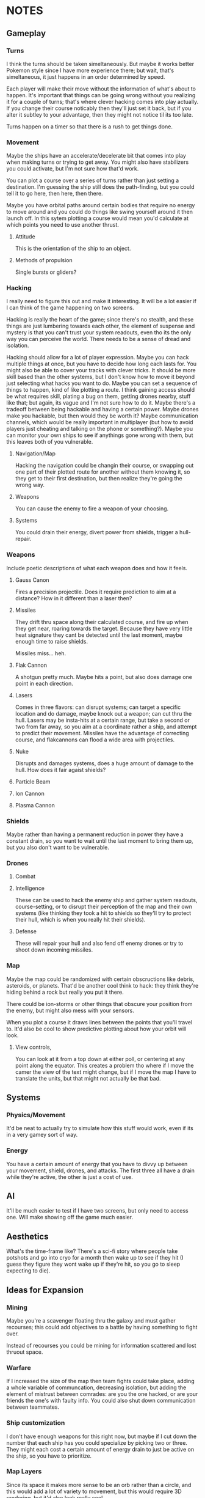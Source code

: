 * NOTES
** Gameplay   
*** Turns
    I think the turns should be taken simeltaneously. But maybe it works better Pokemon style since I have more experience there; but wait, that's simeltaneous, it just happens in an order determined by speed. 

    Each player will make their move without the information of what's about to happen. It's important that things can be going wrong without you realizing it for a couple of turns; that's where clever hacking comes into play actually. If you change their course noticably then they'll just set it back, but if you alter it subtley to your advantage, then they might not notice til its too late. 

    Turns happen on a timer so that there is a rush to get things done. 
*** Movement
    Maybe the ships have an accelerate/decelerate bit that comes into play when making turns or trying to get away. You might also have stabilizers you could activate, but I'm not sure how that'd work. 

    You can plot a course over a series of turns rather than just setting a destination. I'm guessing the ship still does the path-finding, but you could tell it to go here, then here, then there. 

    Maybe you have orbital paths around certain bodies that require no energy to move around and you could do things like swing yourself around it then launch off. In this sytem plotting a course would mean you'd calculate at which points you need to use another thrust. 
**** Attitude
     This is the orientation of the ship to an object. 
**** Methods of propulsion
     Single bursts or gliders?
*** Hacking
    I really need to figure this out and make it interesting. It will be a lot easier if I can think of the game happening on two screens. 

    Hacking is really the heart of the game; since there's no stealth, and these things are just lumbering towards each other, the element of suspense and mystery is that you can't trust your system readouts, even tho its the only way you can perceive the world. There needs to be a sense of dread and isolation. 

    Hacking should allow for a lot of player expression. Maybe you can hack multiple things at once, but you have to decide how long each lasts for. You might also be able to cover your tracks with clever tricks. It should be more skill based than the other systems, but I don't know how to move it beyond just selecting what hacks you want to do. Maybe you can set a sequence of things to happen, kind of like plotting a route. I think gaining access should be what requires skill, plating a bug on them, getting drones nearby, stuff like that; but again, its vague and I'm not sure how to do it. Maybe there's a tradeoff between being hackable and having a certain power. Maybe drones make you hackable, but then would they be worth it? Maybe communication channels, which would be really important in multiplayer (but how to avoid players just cheating and talking on the phone or something?). Maybe you can monitor your own ships to see if anythings gone wrong with them, but this leaves both of you vulnerable. 
**** Navigation/Map
     Hacking the navigation could be changin their course, or swapping out one part of their plotted route for another without them knowing it, so they get to their first destination, but then realize they're going the wrong way. 
**** Weapons
     You can cause the enemy to fire a weapon of your choosing. 
**** Systems
     You could drain their energy, divert power from shields, trigger a hull-repair. 
*** Weapons
    Include poetic descriptions of what each weapon does and how it feels. 
**** Gauss Canon
     Fires a precision projectile. Does it require prediction to aim at a distance? How in it different than a laser then? 
**** Missiles
     They drift thru space along their calculated course, and fire up when they get near, roaring towards the target. Because they have very little heat signature they cant be detected until the last moment, maybe enough time to raise shields. 

     Missiles miss... heh.
**** Flak Cannon
     A shotgun pretty much. Maybe hits a point, but also does damage one point in each direction. 
**** Lasers
     Comes in three flavors: can disrupt systems; can target a specific location and do damage, maybe knock out a weapon; can cut thru the hull. Lasers may be insta-hits at a certain range, but take a second or two from far away, so you aim at a coordinate rather a ship, and attempt to predict their movement. Missiles have the advantage of correcting course, and flakcannons can flood a wide area with projectiles. 
**** Nuke
     Disrupts and damages systems, does a huge amount of damage to the hull. How does it fair agaist shields?
**** Particle Beam
**** Ion Cannon
**** Plasma Cannon
*** Shields
    Maybe rather than having a permanent reduction in power they have a constant drain, so you want to wait until the last moment to bring them up, but you also don't want to be vulnerable. 
*** Drones 
    
**** Combat

**** Intelligence
     These can be used to hack the enemy ship and gather system readouts, course-setting, or to disrupt their perception of the map and their own systems (like thinking they took a hit to shields so they'll try to protect their hull, which is when you really hit their shields). 
**** Defense
     These will repair your hull and also fend off enemy drones or try to shoot down incoming missiles. 
*** Map
    Maybe the map could be randomized with certain obscructions like debris, asteroids, or planets. That'd be another cool think to hack: they think they're hiding behind a rock but really you put it there. 

    There could be ion-storms or other things that obscure your position from the enemy, but might also mess with your sensors. 

    When you plot a course it draws lines between the points that you'll travel to. It'd also be cool to show predictive plotting about how your orbit will look. 
**** View controls,
     You can look at it from a top down at either poll, or centering at any point along the equator. This creates a problem tho where if I move the camer the view of the text might change, but if I move the map I have to translate the units, but that might not actually be that bad. 
** Systems
*** Physics/Movement
    It'd be neat to actually try to simulate how this stuff would work, even if its in a very gamey sort of way. 
*** Energy
    You have a certain amount of energy that you have to divvy up between your movement, shield, drones, and attacks. The first three all have a drain while they're active, the other is just a cost of use. 
** AI
   It'll be much easier to test if I have two screens, but only need to access one. Will make showing off the game much easier. 
** Aesthetics
   What's the time-frame like? There's a sci-fi story where people take potshots and go into cryo for a month then wake up to see if they hit (I guess they figure they wont wake up if they're hit, so you go to sleep expecting to die). 
** Ideas for Expansion
   
*** Mining
    Maybe you're a scavenger floating thru the galaxy and must gather recourses; this could add objectives to a battle by having something to fight over. 

    Instead of recourses you could be mining for information scattered and lost thruout space.

*** Warfare
    If I increased the size of the map then team fights could take place, adding a whole variable of communcation, decreasing isolation, but adding the element of mistrust between comrades: are you the one hacked, or are your friends the one's with faulty info. You could also shut down communication between teammates. 

*** Ship customization
    I don't have enough weapons for this right now, but maybe if I cut down the number that each ship has you could specialize by picking two or three. They might each cost a certain amount of energy drain to just be active on the ship, so you have to prioritize. 
*** Map Layers
    Since its space it makes more sense to be an orb rather than a circle, and this would add a lot of variety to movement, but this would require 3D rendering, but it'd also look really cool. 
** RECOURSES
*** Found on the Escapist forums.
    Recently, I decided to revisit one of my interests: Space warfare. It has been known to me for quite some time that most people don't really know that much about space combat, for the main metaphors for combat in space represent combat spacecraft in a fashion befitting ships on the sea. Now, I'm hardly an expert on these matters, but I would like to discuss the issue and possibly reinforce my own knowledge in the process. So, without further ado...

Space Warfare: Almost Everything You Know Is (Probably) Wrong

Space warfare is one of the most popular settings for science fiction stories, with its near-endless expanses and its huge variety of different settings, but it's very difficult to find someone who depicts an accurate and plausible method of space fighting; who's done the requisite research. I'm here to deliver information on a few of the more egregious inaccuracies and some of the more common implausibilities in popular depictions of space combat, as well as discussing a few ideas which I see as plausible.

"The laws of physics strike again!"

Movement in Space: I begin with the source of some of the most egregious errors in space-based science fiction, the principles of moving through space. What makes this an especially irritating set of inaccuracies is the fact that any secondary-school physics student should be able to figure out these principles very easily and without much effort. Some of the knowledge about the movement of objects in space was devised by Isaac Newton, back to the 17th and 18th century, and is taught at primary school level.

So, firstly, there is no friction in space. Once you reach a specific velocity in open space, you're not going to slow down. This is elementary Newtonian physics, conforming to Newton's First Law of Motion, which states that any object in uniform motion tends to stay in that uniform motion until acted upon by a net external force - in other words, it conforms to inertia. Any molecules in space (because it's not completely empty) are going to be too diffuse to slow down the motion of a spacecraft.

The most obvious application of this law of motion would be the fact that once you get a spacecraft into motion in outer space, you're not going to need to use any more fuel to keep it at a specific velocity. Therefore, any depictions of spacecraft with engines flaring and the spacecraft remaining at a constant speed are already inaccurate. Missiles in space aren't going to need to burn fuel once they reach a certain velocity, so engines flaring from the back of those when they're remaining at a constant velocity causes another inaccuracy. (This rule also adds a practical benefit for missile design in space, which I'll address later.)

Secondly, spacecraft are often described as having a top speed, usually given in invented units. The speed limit of a spacecraft is actually going to be somewhere near light speed, short of limitations due to lack of fuel. A more apt measure to give would be maximum acceleration rates, as these would accurately depict how quickly a spacecraft could catch up to or run away from another.

"You know, you're going to have problems cooling that spacecraft...": I'm sure you've heard that space is cold many, many times over the course of your lives. Indeed, it is; about 3-4 Kelvin, I believe. But don't for a second think that, if you were to be ejected into space this instant, you'd freeze immediately. Remember what I was saying about diffuse particles under the last heading? That has its applications in terms of heat transfer as well.

You see, in order to transfer heat, you need particles to transfer it to. There simply isn't enough hydrogen in outer space to readily radiate heat to, and you'd die of asphyxiation long before you'd die of freezing. This also means that spacecraft are going to have lots of problems with dumping excess heat. Best not to use those fancy laser and plasma weapons, I suppose.

There is no such thing as "stealth in space"!: An unfortunate casualty to the laws of thermodynamics, due partially to the previous example, is the myth of "stealth in space". If you've devised a scenario where this happens, don't feel too ashamed: I've fallen victim to this inaccuracy myself. However, there is absolutely no way with real materials to devise a spacecraft which can hide in space.

The problem lies with the heat generated by a spacecraft. Even if you keep the spacecraft's engines off, you're going to have the 290+ Kelvin crew section lighting up against the background of space, and that's before you get to the heat given off by a power generator for that life support system that's keeping you alive. If you actually decide to fire up the engines, you'll flash up like a beacon.

And if you're thinking about losing yourself in the sheer volume of empty space, don't bother. Any prospective combat spacecraft is going to be picked up over the entire solar system, and thermal scans can be done in mere hours - with current equipment.

Explosions - They're Very Different: I'm going to guess now that one of your entrenched thoughts regarding space combat involves a lot of explosions. It's time to think again. Explosions work very differently in space to explosions in atmosphere.

You see, the atmosphere is precisely what allows the blast of an explosion to travel. In space, with its diffuse particles, there is no blast from an explosion. All you'll get is a very intense central point of light, followed by a very rapid spherical expansion and debris travelling out from the explosion. You're not going to be able to build a weapon from an explosive device, that's for sure.

Nuclear Weapons Don't Work Either: The nuclear weapon is probably the most feared device on Earth, capable of annihilating cities and leaving countries uninhabitable. In space, they're rather less intimidating. The lack of atmosphere means no blast, just as with a conventional missile, and they give off a pitiful amount of thermal radiation. Oh, and nuclear weapons don't produce EMP when you're in deep space.

However, there is one effect that remains: the large-scale emission of nuclear radiation, and without an atmosphere to degrade it, the level of radiation remains strong over a much longer distance. Even the smallest of nuclear weapons would leave a lethal radioactive cloud stretching for kilometres, and a strategic, ICBM-style nuclear device would remain lethal for more than 100 kilometres. There is, however, a simple shield against all of this radiation, and one that's probably going to be built into the spacecraft anyway: Lead. There's going to be a layer of lead for travelling through natural radiation belts, which limits the ability for radiation to penetrate.

Now, within about a kilometre, nuclear weapons will have effects. The radiation will be absorbed by the hull of the spacecraft, causing rapid and uneven heating, spallation of armour and impulse shock. These effects would seem to make a nuclear warhead on a missile a good idea. However, nuclear weapons are expensive, and degrade over time, and when you couple this to the likely propagation of anti-missile systems as standard armament, the number of nuclear warheads impacting the target reaches a low-enough ratio to make missiles with solid warheads and ultra-high speeds a far more affordable option. Therefore, I foresee the large-scale obsolescence of nuclear weapons in space.

Shiny Red Lasers? No.: You can't see lasers in space. Enough said. Most lasers used in space would be at infra-red frequencies anyway, so that would nullify that in any case.

Outer Space Ain't The Best Place To Practice The Guitar: One of the most well-known characteristics of space is its near-inability to transmit sound. As sound waves are longitudinal, they require a medium to pass through. The vacuum of space doesn't provide an environment particularly conducive to transmission of sound, with the net result that you aren't going to hear a missile until it strikes you on the hull.

Combat Spacecraft Design, And Why Your Favourite Fictional Spacecraft Would Suck In Reality

"So, how much does it cost to maintain your massive spacecraft?": People like to appeal to insane size when inventing their fictional spacecraft and space stations. It's the reason why you hear so much talk of the Death Star and Super Star Destroyers from Star Wars, and why so many people describe their spacecraft with naval ship classes like "Battleship" and "Battlecruiser". As somebody who has (unfortunately) fallen into this trap before, and somebody who's seen the light, let me tell you that it's an utter pleasure to tell you that these spacecraft would be completely implausible.

I'll give you a few minutes to cry/shout obscenities at your screen. Basing your space navy around these is the first clue that you've forgotten, ignored or never properly learned the laws of inertia. First of all, how much fuel are you going to need to expend to get that much mass moving in the first place, and once you have it moving, how the hell are you supposed to stop it? Even if you do figure out a way to get it moving, good luck having a turning circle which isn't measured in astronomical units.

And that's before you get to the less obvious questions of upkeep. The crew size for the first, complete Death Star is somewhere in the region of 250,000, plus hundreds of thousands of auxiliary troops. So, where the hell are you going to keep the food for these 250,000+ personnel, not to mention dormitories, leisure areas, et cetera? A modern aircraft carrier has a series of ships devoted to feeding it, and they only have crews going up to about 10-15,000. Keeping more than a million people fed on a single space station would be a logistical nightmare that even the Empire couldn't fix. Oh, and don't forget the cooling systems, because space doesn't radiate that much heat easily. Hell, I can see why they left that vent open in A New Hope. How the hell else were they supposed to keep the Death Star cool enough to actually work in?

The same thing applies even to your garden-variety space battlecruiser. In fact, the logistical problems are going to be greater, because how the hell are you supposed to supply it when it's in hyperspace, let alone normal interplanetary patrolling? But perhaps there's a reason why most of you forget about these things, because if a lot of you had given this even the amount of consideration that I have, your heads would have exploded.

"No, space fighters aren't going to work either.":Again, I'm guilty of this inaccuracy, as indeed are a lot of writers who probably know a lot more about the ideas of space warfare than I do. The problem is that while the battlecruiser and ridiculously large space stations don't work because of an overly-large crew and requirements for huge amounts of food and cooling systems, the space fighter doesn't work because it has no place for anything more than a rudimentary life support system, and the lack of explosive weaponry in space means that it remains underarmed. Because space fighters can't engage large spacecraft, there's absolutely no point in maintaining them for fighting each other. They're just irrelevant, that's all.

So, no space dogfights for you.

"Space marines? No, not them either.": Yet another inaccuracy that I've been guilty of, but I've recently become convinced that the space marine as it's portrayed in science fiction is an implausibility. Robert A. Heinlein noted this in Starship Troopers, justifying his Mobile Infantry with the need for a "personal touch". However, when it comes to human-on-human space warfare, what's the point of having a personal touch when an overbearing presence in space, complete with city-annihilating weapons, frightens people that much more? Perhaps some sort of space-bound infantry will survive, policing space stations and maintaining order on planetary surfaces. However, this will remain more of a paramilitary force than any force specifically designed to attack.

Despite its irrelevance in a traditional spacecraft warfare context, it seems that the space marine may be relevant at some point in the future. Until using giant space stations loaded with weaponry becomes cheaper and logistically superior to using infantry, the space-bound infantryman need not fear for his job.

"So, what the hell is going to work?" - Some Plausible Designs?

Spacecraft Design: While your crazy, ornate spacecraft designs are doomed to failure from the start, there are a few types of spacecraft design which might work for combat purposes. These designs conform to one of two basic shapes: The cylinder and the sphere. There are advantages and disadvantages to either design, but I'll be presuming that most combat spacecraft will conform to the cylinder shape rather than the sphere.

Now, once you have your cylinder, you're going to have to develop crew sections for it, which will have to be inside the cylinder to take advantage of shielding. Here, we come to a little problem: Generation of artificial gravity, which is essential because long-term exposure to zero-gravity is going to cause significant physiological effects. The most plausible way of generating artificial gravity is to use centripetal acceleration to your advantage, and to place the crew inside a rotating centrifugal cylinder.

Now, this guy maintains that spacecraft should always have their crew sections laid out like a skyscraper, rather than an aircraft, but I'm inclined to disagree slightly, because of the need to encase a combat spacecraft's crew sections inside the spacecraft itself, maintaining an integrated design. Centripetal acceleration always acts in on the centre of a circle, and therefore, the crew members will be forced out onto the outer side of the sphere by inertial forces. Maintaining a cockpit which conforms to an "up" being the direction of movement would be reasonable, but I'm not convinced that it works so well for passenger sections, unless the centrifuge is lined longitudinally, which limits the amount of space available to the crew members.

There is a lower limit on the size of a centrifugal cylinder, based on the effects of the Coriolis effect on many would-be space travellers. Discovery One from 2001: A Space Odyssey had a centrifugal cylinder with a 11.6m diameter and a 3RPM spin rate, which would generate an artificial gravity with significantly less than 1G. Therefore, any combat spacecraft intending to generate 1G of artificial gravity would be approximately about the size of a naval battleship, with a rotational cylinder at a rate of about 7-10RPM.

Luckily, you're not going to have that many crew members to worry about. The thousands of personnel of many people's combat spacecraft designs (including some of my older ones, unfortunately) are a fiction. By the time that space travel becomes plausible, computing technology will be advanced enough to run nearly all of the spacecraft's systems, and automation will be king. I predict that combat spacecraft will require a crew up to about 20 personnel - on the largest combat spacecraft.

One of the most reasonable designs for an engine for an interplanetary spacecraft would use nuclear pulse propulsion from a fusion rocket, like the studies conducted by the British Interplanetary Society and NASA in their respective projects, Project Daedalus and Project Longshot. The Longshot design, with its separate engine and nuclear reactor, would be superior for a design carrying human personnel, and therefore shall be taken as the basis for my own designs.

Weapons Systems: You know that naval metaphor that you're thinking of? Forget about it. Close-range space combat just isn't going to happen. Sensor technology that can pick up spacecraft across the whole solar system, and the complete lack of shielding able to protect against long-range blasts, maintains that space combat will be fought over a very long distance, measured in hundreds or thousands of kilometres. This is the most difficult part of space warfare to predict, but I'll take a stab at it based on what I've read before.

Now, at those distances, an instantaneous weapon such as a laser would seem like the most logical choice, but there may be issues which limit the usefulness of lasers in space. You see, lasers are prone to producing a lot of heat, which is something which isn't exactly a good thing on a spacecraft which might already be having difficulties with dumping excess heat. However, they don't require any ammunition, which makes them ideal point-defence weapons against missiles, et cetera.

Because of the heat problems with any sort of energy weapon, the most plausible main weapon systems of a prospective future spacecraft appear to be missiles and mass drivers. Out of these two choices, missiles are likely to be used the most often, as they have the ability to correct themselves in mid-flight. Because there are no acting forces in space to slow a missile's flight (back to the First Law of Motion again!), a certain amount of fuel is going to go much further, and the missile is going to be able to accelerate to much higher velocities, which will be important, because without an explosive warhead to count on, it's going to have to crash through the opposing spacecraft.

Mass drivers, usually magnetic accelerators in the form of the coilgun or the railgun, will likely be the other popular choice of armament for a spacecraft. Unlike missiles, their projectiles will remain mostly unharmed by laser point-defence systems, but unlike missiles, the projectiles would likely be unable to correct their direction in mid-air, meaning that computer systems will have to actively predict the relative velocity of an opposing spacecraft and correct its aim accordingly. Like the space missile, the mass driver's projectiles are designed to use high amounts of kinetic energy to smash through an opposing spacecraft, travelling at a high enough velocity to hit before the enemy can oppose inertia enough to move out of the way of the incoming projectile. Clouds of shot may be useful for this purpose; a spacecraft moving at a high velocity relative to your spacecraft is going to be stopped by a surprisingly light projectile - maybe even with as much mass as an empty beer can. Therefore, you may see kinetic shells loaded with kilograms of buckshot, ball bearings or even sand and gravel.

Apart from these weapons, there will likely be a number of new weapons that would be harder to predict. While most types of nuclear weapon will likely become obsolete for use in space, because of the requirement for it to hit the target directly, there is one sort of nuclear weapon which may be useful. The neutron bomb generates high-energy neutrons as a byproduct of its detonation, which are more difficult to shield against than the gamma rays of the majority of nuclear weapons.

As well as that, there are ways of generating EMP using a non-nuclear device, and while I would expect spacecraft to be heavily shielded against EMP and have plenty of redundant systems, a sufficiently large EMP is going to fry any transistor-based computer systems, rendering a spacecraft almost useless, and often rendering it as a big, metal, space-bound coffin for any personnel left inside.

So, almost 3,000 words later, and I haven't even discussed everything I've learned about space warfare, let alone what somebody with more experience with this subject and the physics behind it would be able to recall. This site is full of reading material on the subject, dealing with just about everything you'd ever want to know - and a lot of things you probably wouldn't. I think there's a reason why so many people handwave their space warfare technology for the future - almost everybody with the requisite knowledge to predict everything is probably already working at DARPA or NASA, and those that aren't are just out of their minds for considering the matter in that much detail.

If you made it to the end, well done. If you made it to the end without crying or cursing at the screen for me destroying your fantasies, greater commendations are due. As I've noted several times over the course of the article, I've fallen into several of these inaccuracy traps myself, so it isn't uncommon. There's actually a secondary reason for doing all of this research - as difficult as it appears to be to write a hard science-fiction story based around space warfare, I'm trying to give it a go right now, after some embarrassing failures with previous stories.

*** Huge sight 
    http://www.projectrho.com/public_html/rocket/index.php
